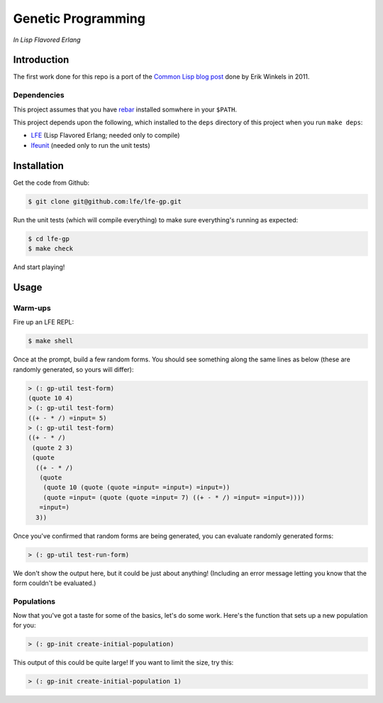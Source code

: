 ###################
Genetic Programming
###################

*In Lisp Flavored Erlang*


Introduction
============

The first work done for this repo is a port of the `Common Lisp blog post`_
done by Erik Winkels in 2011.


Dependencies
------------

This project assumes that you have `rebar`_ installed somwhere in your
``$PATH``.

This project depends upon the following, which installed to the ``deps``
directory of this project when you run ``make deps``:

* `LFE`_ (Lisp Flavored Erlang; needed only to compile)
* `lfeunit`_ (needed only to run the unit tests)


Installation
============

Get the code from Github:

.. code:: bash

    $ git clone git@github.com:lfe/lfe-gp.git


Run the unit tests (which will compile everything) to make sure everything's
running as expected:

.. code:: bash

    $ cd lfe-gp
    $ make check

And start playing!


Usage
=====

Warm-ups
--------

Fire up an LFE REPL:

.. code:: bash

    $ make shell

Once at the prompt, build a few random forms. You should see something along
the same lines as below (these are randomly generated, so yours will differ):

.. code:: lisp

    > (: gp-util test-form)
    (quote 10 4)
    > (: gp-util test-form)
    ((+ - * /) =input= 5)
    > (: gp-util test-form)
    ((+ - * /)
     (quote 2 3)
     (quote
      ((+ - * /)
       (quote
        (quote 10 (quote (quote =input= =input=) =input=))
        (quote =input= (quote (quote =input= 7) ((+ - * /) =input= =input=))))
       =input=)
      3))

Once you've confirmed that random forms are being generated, you can evaluate
randomly generated forms:

.. code:: lisp

    > (: gp-util test-run-form)

We don't show the output here, but it could be just about anything! (Including
an error message letting you know that the form couldn't be evaluated.)


Populations
-----------

Now that you've got a taste for some of the basics, let's do some work. Here's
the function that sets up a new population for you:

.. code:: lisp

    > (: gp-init create-initial-population)

This output of this could be quite large! If you want to limit the size, try
this:

.. code:: lisp

    > (: gp-init create-initial-population 1)

.. Links
.. -----
.. _Common Lisp blog post: http://aerique.blogspot.com/2011/01/baby-steps-into-genetic-programming.html
.. _rebar: https://github.com/rebar/rebar
.. _LFE: https://github.com/rvirding/lfe
.. _lfeunit: https://github.com/lfe/lfeunit

